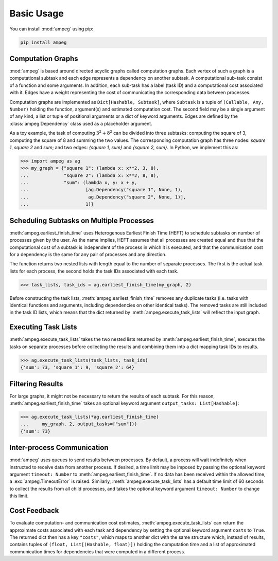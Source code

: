 ===========
Basic Usage
===========

You can install :mod:`ampeg` using pip:

.. code-block:: bash

   pip install ampeg

Computation Graphs
------------------

:mod:`ampeg` is based around directed acyclic graphs called computation graphs.
Each vertex of such a graph is a computational subtask and each edge represents
a dependency on another subtask. A computational sub-task consist of a function
and some arguments. In addition, each sub-task has a label (task ID) and a
computational cost associated with it. Edges have a weight representing the
cost of communicating the corresponding data between processes.

Computation graphs are implemented as ``Dict[Hashable, Subtask]``, where
``Subtask`` is a tuple of ``(Callable, Any, Number)`` holding the function,
argument(s) and estimated computation cost. The second field may be a single
argument of any kind, a list or tuple of positional arguments or a dict of
keyword arguments. Edges are defined by the :class:`ampeg.Dependency` class
used as a placeholder argument.

As a toy example, the task of computing :math:`3^2 + 8^2` can be divided into
three subtasks: computing the square of 3, computing the square of 8 and
summing the two values. The corresponding computation graph has three nodes:
`square 1`, `square 2` and `sum`; and two edges: `{square 1, sum}` and
`{square 2, sum}`. In Python, we implement this as:

>>> import ampeg as ag
>>> my_graph = {"square 1": (lambda x: x**2, 3, 8),
...             "square 2": (lambda x: x**2, 8, 8),
...             "sum": (lambda x, y: x + y,
...                     [ag.Dependency("square 1", None, 1),
...                      ag.Dependency("square 2", None, 1)],
...                     1)}

Scheduling Subtasks on Multiple Processes
-----------------------------------------

:meth:`ampeg.earliest_finish_time` uses Heterogenous Earliest Finish Time
(HEFT) to schedule subtasks on number of processes given by the user. As the
name implies, HEFT assumes that all processes are created equal and thus that
the computational cost of a subtask is independent of the process in which it
is executed, and that the communication cost for a dependency is the same for
any pair of processes and any direction.

The function returns two nested lists with length equal to the number of
separate processes. The first is the actual task lists for each process, the
second holds the task IDs associated with each task.

>>> task_lists, task_ids = ag.earliest_finish_time(my_graph, 2)

Before constructing the task lists, :meth:`ampeg.earliest_finish_time`
removes any duplicate tasks (i.e. tasks with identical functions and arguments,
including dependencies on other identical tasks). The removed tasks are still
included in the task ID lists, which means that the dict returned by
:meth:`ampeg.execute_task_lists` will reflect the input graph.

Executing Task Lists
--------------------

:meth:`ampeg.execute_task_lists` takes the two nested lists returned by
:meth:`ampeg.earliest_finish_time`, executes the tasks on separate processes
before collecting the results and combining them into a dict mapping task IDs
to results.

>>> ag.execute_task_lists(task_lists, task_ids)
{'sum': 73, 'square 1': 9, 'square 2': 64}

Filtering Results
-----------------

For large graphs, it might not be necessary to return the results of each
subtask. For this reason, :meth:`ampeg.earliest_finish_time` takes an optional
keyword argument ``output_tasks: List[Hashable]``:

>>> ag.execute_task_lists(*ag.earliest_finish_time(
...     my_graph, 2, output_tasks=["sum"]))
{'sum': 73}

Inter-process Communication
---------------------------

:mod:`ampeg` uses queues to send results between processes. By default, a
process will wait indefinitely when instructed to receive data from another
process. If desired, a time limit may be imposed by passing the optional 
keyword argument ``timeout: Number`` to :meth:`ampeg.earliest_finish_time`. If
no data has been received within the allowed time, a :exc:`ampeg.TimeoutError`
is raised. Similarly, :meth:`ampeg.execute_task_lists` has a default time limit
of 60 seconds to collect the results from all child processes, and takes the
optional keyword argument ``timeout: Number`` to change this limit.

Cost Feedback
-------------

To evaluate computation- and communication cost estimates,
:meth:`ampeg.execute_task_lists` can return the approximate costs associated
with each task and dependency by setting the optional keyword argument
``costs`` to ``True``. The returned dict then has a key ``"costs"``, which maps
to another dict with the same structure which, instead of results, contains
tuples of ``(float, List[(Hashable, float)])`` holding the computation time and
a list of approximated communication times for dependencies that were computed
in a different process.
